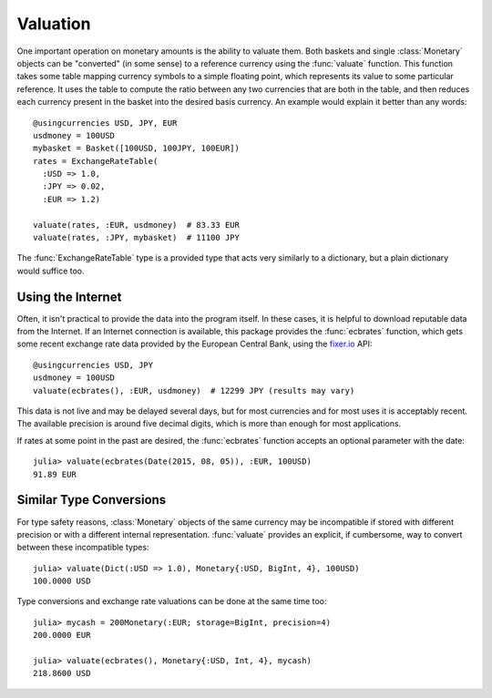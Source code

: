 Valuation
=========

One important operation on monetary amounts is the ability to valuate them. Both
baskets and single :class:`Monetary` objects can be "converted" (in some sense)
to a reference currency using the :func:`valuate` function. This function takes
some table mapping currency symbols to a simple floating point, which represents
its value to some particular reference. It uses the table to compute the ratio
between any two currencies that are both in the table, and then reduces each
currency present in the basket into the desired basis currency. An example would
explain it better than any words::

  @usingcurrencies USD, JPY, EUR
  usdmoney = 100USD
  mybasket = Basket([100USD, 100JPY, 100EUR])
  rates = ExchangeRateTable(
    :USD => 1.0,
    :JPY => 0.02,
    :EUR => 1.2)

  valuate(rates, :EUR, usdmoney)  # 83.33 EUR
  valuate(rates, :JPY, mybasket)  # 11100 JPY

The :func:`ExchangeRateTable` type is a provided type that acts very similarly
to a dictionary, but a plain dictionary would suffice too.

Using the Internet
------------------

Often, it isn't practical to provide the data into the program itself. In these
cases, it is helpful to download reputable data from the Internet. If an
Internet connection is available, this package provides the :func:`ecbrates`
function, which gets some recent exchange rate data provided by the European
Central Bank, using the `fixer.io <https://fixer.io/>`_ API::

  @usingcurrencies USD, JPY
  usdmoney = 100USD
  valuate(ecbrates(), :EUR, usdmoney)  # 12299 JPY (results may vary)

This data is not live and may be delayed several days, but for most currencies
and for most uses it is acceptably recent. The available precision is around
five decimal digits, which is more than enough for most applications.

If rates at some point in the past are desired, the :func:`ecbrates` function
accepts an optional parameter with the date::

  julia> valuate(ecbrates(Date(2015, 08, 05)), :EUR, 100USD)
  91.89 EUR

Similar Type Conversions
------------------------

For type safety reasons, :class:`Monetary` objects of the same currency may be
incompatible if stored with different precision or with a different internal
representation. :func:`valuate` provides an explicit, if cumbersome, way to
convert between these incompatible types::

  julia> valuate(Dict(:USD => 1.0), Monetary{:USD, BigInt, 4}, 100USD)
  100.0000 USD

Type conversions and exchange rate valuations can be done at the same time too::

  julia> mycash = 200Monetary(:EUR; storage=BigInt, precision=4)
  200.0000 EUR

  julia> valuate(ecbrates(), Monetary{:USD, Int, 4}, mycash)
  218.8600 USD
